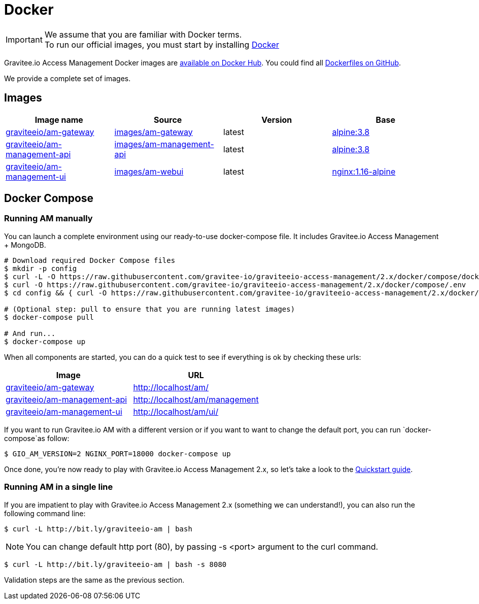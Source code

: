 = Docker
:page-sidebar: am_2_x_sidebar
:page-permalink: am/2.x/am_installguide_docker.html
:page-folder: am/installation-guide
:docker-image-src: https://raw.githubusercontent.com/gravitee-io/gravitee-docker/master/images
:github-repo: https://github.com/gravitee-io/graviteeio-access-management/tree/master/docker
:docker-hub: https://hub.docker.com/r/graviteeio
:page-layout: am

IMPORTANT: We assume that you are familiar with Docker terms. +
To run our official images, you must start by installing https://docs.docker.com/installation/[Docker]

Gravitee.io Access Management Docker images are https://hub.docker.com/u/graviteeio/[available on Docker Hub].
You could find all https://github.com/gravitee-io/graviteeio-access-management/tree/2.x/docker/[Dockerfiles on GitHub].

We provide a complete set of images.

== Images
|===
|Image name |Source |Version |Base

|{docker-hub}/am-gateway/[graviteeio/am-gateway]
|{github-repo}/gateway/[images/am-gateway]
|latest
|https://hub.docker.com/_/alpine/[alpine:3.8]

|{docker-hub}/am-management-api/[graviteeio/am-management-api]
|{github-repo}/management-api/[images/am-management-api]
|latest
|https://hub.docker.com/_/alpine/[alpine:3.8]

|{docker-hub}/am-management-ui/[graviteeio/am-management-ui]
|{github-repo}/management-ui/[images/am-webui]
|latest
|https://hub.docker.com/_/alpine/[nginx:1.16-alpine]

|===


== Docker Compose

=== Running AM manually
You can launch a complete environment using our ready-to-use docker-compose file. It includes Gravitee.io Access Management + MongoDB.

[source,shell]
....
# Download required Docker Compose files
$ mkdir -p config
$ curl -L -O https://raw.githubusercontent.com/gravitee-io/graviteeio-access-management/2.x/docker/compose/docker-compose.yml
$ curl -O https://raw.githubusercontent.com/gravitee-io/graviteeio-access-management/2.x/docker/compose/.env
$ cd config && { curl -O https://raw.githubusercontent.com/gravitee-io/graviteeio-access-management/2.x/docker/compose/config/nginx.conf ; cd -; }

# (Optional step: pull to ensure that you are running latest images)
$ docker-compose pull

# And run...
$ docker-compose up
....

When all components are started, you can do a quick test to see if everything is ok by checking these urls:

|===
|Image |URL

|{docker-hub}/am-gateway/[graviteeio/am-gateway]
|http://localhost/am/

|{docker-hub}/am-management-api/[graviteeio/am-management-api]
|http://localhost/am/management

|{docker-hub}/am-webui/[graviteeio/am-management-ui]
|http://localhost/am/ui/

|===

If you want to run Gravitee.io AM with a different version or if you want to want to change the default port, you can run
`docker-compose`as follow:

[source,shell]
....
$ GIO_AM_VERSION=2 NGINX_PORT=18000 docker-compose up
....

Once done, you're now ready to play with Gravitee.io Access Management 2.x, so let's take a look to the <<gravitee-quickstart, Quickstart guide>>.

=== Running AM in a single line

If you are impatient to play with Gravitee.io Access Management 2.x (something we can understand!), you can also run the following command line:

[source,shell]
....
$ curl -L http://bit.ly/graviteeio-am | bash
....

NOTE: You can change default http port (80), by passing -s <port> argument to the curl command.

[source,shell]
....
$ curl -L http://bit.ly/graviteeio-am | bash -s 8080
....

Validation steps are the same as the previous section.